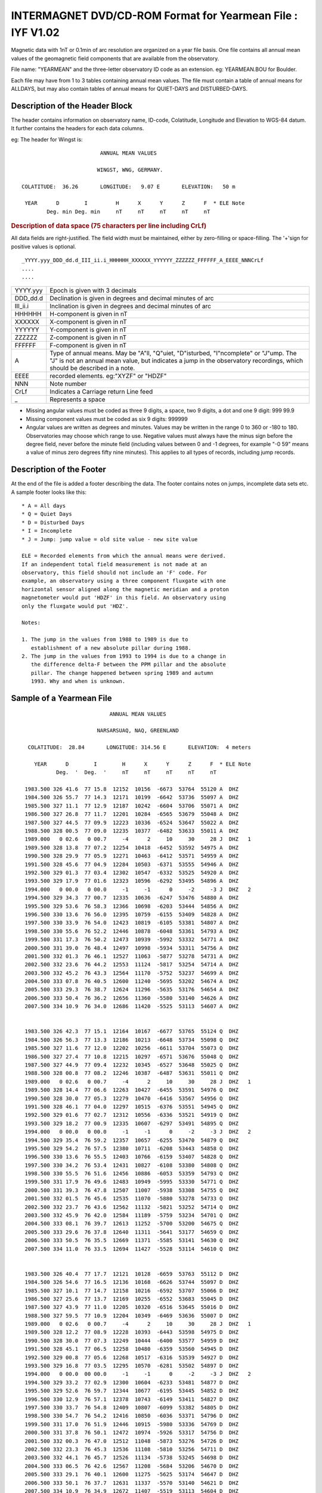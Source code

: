 .. _app_iyf:


INTERMAGNET DVD/CD-ROM Format for Yearmean File : IYF V1.02
-----------------------------------------------------------


Magnetic data with 1nT or 0.1min of arc resolution are organized
on a year file basis. One file contains all annual mean values of
the geomagnetic field components that are available from the
observatory.

File name: "YEARMEAN" and the three-letter observatory ID code as
an extension. eg: YEARMEAN.BOU for Boulder.

Each file may have from 1 to 3 tables containing annual mean
values. The file must contain a table of annual means for ALLDAYS,
but may also contain tables of annual means for QUIET-DAYS and
DISTURBED-DAYS.

Description of the Header Block
```````````````````````````````

The header contains information on observatory name, ID-code,
Colatitude, Longitude and Elevation to WGS-84 datum. It further
contains the headers for each data columns.

eg: The header for Wingst is:

.. highlight:: none

::

                                ANNUAL MEAN VALUES

                               WINGST, WNG, GERMANY.

       COLATITUDE:  36.26       LONGITUDE:   9.07 E       ELEVATION:   50 m

        YEAR      D        I         H      X      Y      Z      F  * ELE Note
               Deg. min Deg. min     nT     nT     nT     nT     nT

.. rubric:: Description of data space (75 characters per line including CrLf)

All data fields are right-justified. The field width must be
maintained, either by zero-filling or space-filling. The '+'sign
for positive values is optional.

::

    _YYYY.yyy_DDD_dd.d_III_ii.i_HHHHHH_XXXXXX_YYYYYY_ZZZZZZ_FFFFFF_A_EEEE_NNNCrLf
    ....
    ....

.. tabularcolumns:: |>{\centering\arraybackslash}p{2cm}|p{9cm}|

.. table::
    :class: longtable
    :widths: auto
    :align: center

    +----------+----------------------------------------------------------+
    | YYYY.yyy | Epoch is given with 3 decimals                           |
    +----------+----------------------------------------------------------+
    | DDD_dd.d | Declination is given in degrees and decimal minutes of   |
    |          | arc                                                      |
    +----------+----------------------------------------------------------+
    | III_ii.i | Inclination is given in degrees and decimal minutes of   |
    |          | arc                                                      |
    +----------+----------------------------------------------------------+
    | HHHHHH   | H-component is given in nT                               |
    +----------+----------------------------------------------------------+
    | XXXXXX   | X-component is given in nT                               |
    +----------+----------------------------------------------------------+
    | YYYYYY   | Y-component is given in nT                               |
    +----------+----------------------------------------------------------+
    | ZZZZZZ   | Z-component is given in nT                               |
    +----------+----------------------------------------------------------+
    | FFFFFF   | F-component is given in nT                               |
    +----------+----------------------------------------------------------+
    | A        | Type of annual means. May be "A"ll, "Q"uiet,             |
    |          | "D"isturbed, "I"ncomplete" or "J"ump. The "J" is not an  |
    |          | annual mean value, but indicates a jump in the           |
    |          | observatory recordings, which should be described in a   |
    |          | note.                                                    |
    +----------+----------------------------------------------------------+
    | EEEE     | recorded elements. eg:"XYZF" or "HDZF"                   |
    +----------+----------------------------------------------------------+
    | NNN      | Note number                                              |
    +----------+----------------------------------------------------------+
    | CrLf     | Indicates a Carriage return Line feed                    |
    +----------+----------------------------------------------------------+
    | \_       | Represents a space                                       |
    +----------+----------------------------------------------------------+

- Missing angular values must be coded as three 9 digits, a
  space, two 9 digits, a dot and one 9 digit: 999 99.9
- Missing component values must be coded as six 9 digits: 999999
- Angular values are written as degrees and minutes. Values may
  be written in the range 0 to 360 or -180 to 180. Observatories
  may choose which range to use. Negative values must always have
  the minus sign before the degree field, never before the minute
  field (including values between 0 and -1 degrees, for example
  "-0 59" means a value of minus zero degrees fifty nine
  minutes). This applies to all types of records, including jump
  records.

Description of the Footer
`````````````````````````


At the end of the file is added a footer describing the data. The
footer contains notes on jumps, incomplete data sets etc. A sample
footer looks like this:

::

      * A = All days
      * Q = Quiet Days
      * D = Disturbed Days
      * I = Incomplete
      * J = Jump: jump value = old site value - new site value

      ELE = Recorded elements from which the annual means were derived.
      If an independent total field measurement is not made at an
      observatory, this field should not include an 'F' code. For
      example, an observatory using a three component fluxgate with one
      horizontal sensor aligned along the magnetic meridian and a proton
      magnetometer would put 'HDZF' in this field. An observatory using
      only the fluxgate would put 'HDZ'.

      Notes:

      1. The jump in the values from 1988 to 1989 is due to
         establishment of a new absolute pillar during 1988.
      2. The jump in the values from 1993 to 1994 is due to a change in
         the difference delta-F between the PPM pillar and the absolute
         pillar. The change happened between spring 1989 and autumn
         1993. Why and when is unknown.


Sample of a Yearmean File
`````````````````````````

::

                                 ANNUAL MEAN VALUES

                             NARSARSUAQ, NAQ, GREENLAND

       COLATITUDE:  28.84       LONGITUDE: 314.56 E       ELEVATION:  4 meters

         YEAR      D        I        H      X      Y      Z      F  * ELE Note
                Deg.  '  Deg.  '     nT     nT     nT     nT     nT

      1983.500 326 41.6  77 15.8  12152  10156  -6673  53764  55120 A  DHZ
      1984.500 326 55.7  77 14.3  12171  10199  -6642  53736  55097 A  DHZ
      1985.500 327 11.1  77 12.9  12187  10242  -6604  53706  55071 A  DHZ
      1986.500 327 26.8  77 11.7  12201  10284  -6565  53679  55048 A  DHZ
      1987.500 327 44.5  77 09.9  12223  10336  -6524  53647  55022 A  DHZ
      1988.500 328 00.5  77 09.0  12235  10377  -6482  53633  55011 A  DHZ
      1989.000   0 02.6   0 00.7     -4      2     10     30     28 J  DHZ   1
      1989.500 328 13.8  77 07.2  12254  10418  -6452  53592  54975 A  DHZ
      1990.500 328 29.9  77 05.9  12271  10463  -6412  53571  54959 A  DHZ
      1991.500 328 45.6  77 04.9  12284  10503  -6371  53555  54946 A  DHZ
      1992.500 329 01.3  77 03.4  12302  10547  -6332  53525  54920 A  DHZ
      1993.500 329 17.9  77 01.6  12323  10596  -6292  53495  54896 A  DHZ
      1994.000   0 00.0   0 00.0     -1     -1      0     -2     -3 J  DHZ   2
      1994.500 329 34.3  77 00.7  12335  10636  -6247  53476  54880 A  DHZ
      1995.500 329 53.6  76 58.3  12366  10698  -6203  53444  54856 A  DHZ
      1996.500 330 13.6  76 56.0  12395  10759  -6155  53409  54828 A  DHZ
      1997.500 330 33.9  76 54.0  12423  10819  -6105  53381  54807 A  DHZ
      1998.500 330 55.6  76 52.2  12446  10878  -6048  53361  54793 A  DHZ
      1999.500 331 17.3  76 50.2  12473  10939  -5992  53332  54771 A  DHZ
      2000.500 331 39.0  76 48.4  12497  10998  -5934  53311  54756 A  DHZ
      2001.500 332 01.3  76 46.1  12527  11063  -5877  53278  54731 A  DHZ
      2002.500 332 23.6  76 44.2  12553  11124  -5817  53254  54714 A  DHZ
      2003.500 332 45.2  76 43.3  12564  11170  -5752  53237  54699 A  DHZ
      2004.500 333 07.8  76 40.5  12600  11240  -5695  53202  54674 A  DHZ
      2005.500 333 29.3  76 38.7  12624  11296  -5635  53176  54654 A  DHZ
      2006.500 333 50.4  76 36.2  12656  11360  -5580  53140  54626 A  DHZ
      2007.500 334 10.9  76 34.0  12686  11420  -5525  53113  54607 A  DHZ


      1983.500 326 42.3  77 15.1  12164  10167  -6677  53765  55124 Q  DHZ
      1984.500 326 56.3  77 13.3  12186  10213  -6648  53734  55098 Q  DHZ
      1985.500 327 11.6  77 12.0  12202  10256  -6611  53704  55073 Q  DHZ
      1986.500 327 27.4  77 10.8  12215  10297  -6571  53676  55048 Q  DHZ
      1987.500 327 44.9  77 09.4  12232  10345  -6527  53648  55025 Q  DHZ
      1988.500 328 00.8  77 08.2  12246  10387  -6487  53631  55011 Q  DHZ
      1989.000   0 02.6   0 00.7     -4      2     10     30     28 J  DHZ   1
      1989.500 328 14.4  77 06.6  12263  10427  -6455  53591  54976 Q  DHZ
      1990.500 328 30.0  77 05.3  12279  10470  -6416  53567  54956 Q  DHZ
      1991.500 328 46.1  77 04.0  12297  10515  -6376  53551  54945 Q  DHZ
      1992.500 329 01.6  77 02.7  12312  10556  -6336  53521  54919 Q  DHZ
      1993.500 329 18.2  77 00.9  12335  10607  -6297  53491  54895 Q  DHZ
      1994.000   0 00.0   0 00.0     -1     -1      0     -2     -3 J  DHZ   2
      1994.500 329 35.4  76 59.2  12357  10657  -6255  53470  54879 Q  DHZ
      1995.500 329 54.2  76 57.5  12380  10711  -6208  53443  54858 Q  DHZ
      1996.500 330 13.6  76 55.5  12403  10766  -6159  53407  54828 Q  DHZ
      1997.500 330 34.2  76 53.4  12431  10827  -6108  53380  54808 Q  DHZ
      1998.500 330 55.5  76 51.6  12456  10886  -6053  53359  54793 Q  DHZ
      1999.500 331 17.9  76 49.6  12483  10949  -5995  53330  54771 Q  DHZ
      2000.500 331 39.3  76 47.8  12507  11007  -5938  53308  54755 Q  DHZ
      2001.500 332 01.5  76 45.6  12535  11070  -5880  53278  54733 Q  DHZ
      2002.500 332 23.7  76 43.6  12562  11132  -5821  53252  54714 Q  DHZ
      2003.500 332 45.9  76 42.0  12584  11189  -5759  53234  54701 Q  DHZ
      2004.500 333 08.1  76 39.7  12613  11252  -5700  53200  54675 Q  DHZ
      2005.500 333 29.6  76 37.8  12640  11311  -5641  53177  54659 Q  DHZ
      2006.500 333 50.5  76 35.5  12669  11371  -5585  53141  54630 Q  DHZ
      2007.500 334 11.0  76 33.5  12694  11427  -5528  53114  54610 Q  DHZ


      1983.500 326 40.4  77 17.7  12121  10128  -6659  53763  55112 D  DHZ
      1984.500 326 54.6  77 16.5  12136  10168  -6626  53744  55097 D  DHZ
      1985.500 327 10.1  77 14.7  12158  10216  -6592  53707  55066 D  DHZ
      1986.500 327 25.6  77 13.7  12169  10255  -6552  53683  55045 D  DHZ
      1987.500 327 43.9  77 11.0  12205  10320  -6516  53645  55016 D  DHZ
      1988.500 327 59.5  77 10.9  12204  10349  -6469  53636  55007 D  DHZ
      1989.000   0 02.6   0 00.7     -4      2     10     30     28 J  DHZ   1
      1989.500 328 12.2  77 08.9  12228  10393  -6443  53598  54975 D  DHZ
      1990.500 328 30.0  77 07.3  12249  10444  -6400  53577  54959 D  DHZ
      1991.500 328 45.1  77 06.5  12258  10480  -6359  53560  54945 D  DHZ
      1992.500 329 00.8  77 05.6  12268  10517  -6316  53539  54927 D  DHZ
      1993.500 329 16.8  77 03.5  12295  10570  -6281  53502  54897 D  DHZ
      1994.000   0 00.0  00 00.0     -1     -1      0     -2     -3 J  DHZ   2
      1994.500 329 33.2  77 02.9  12300  10604  -6233  53481  54877 D  DHZ
      1995.500 329 52.6  76 59.7  12344  10677  -6195  53445  54852 D  DHZ
      1996.500 330 12.9  76 57.1  12378  10743  -6149  53411  54827 D  DHZ
      1997.500 330 33.7  76 54.8  12409  10807  -6099  53382  54805 D  DHZ
      1998.500 330 54.7  76 54.2  12416  10850  -6036  53371  54796 D  DHZ
      1999.500 331 17.0  76 51.9  12446  10915  -5980  53336  54769 D  DHZ
      2000.500 331 37.8  76 50.1  12472  10974  -5926  53317  54756 D  DHZ
      2001.500 332 00.3  76 47.0  12512  11048  -5873  53276  54726 D  DHZ
      2002.500 332 23.3  76 45.3  12536  11108  -5810  53256  54711 D  DHZ
      2003.500 332 44.1  76 45.7  12526  11134  -5738  53245  54698 D  DHZ
      2004.500 333 06.5  76 42.6  12567  11208  -5684  53206  54670 D  DHZ
      2005.500 333 29.1  76 40.1  12600  11275  -5625  53174  54647 D  DHZ
      2006.500 333 50.1  76 37.7  12631  11337  -5570  53140  54621 D  DHZ
      2007.500 334 10.9  76 34.9  12672  11407  -5519  53113  54604 D  DHZ

     * A = All Days
     * Q = Quiet Days
     * D = Disturbed Days
     * J = Jumps       jump value = old site value - new site value

     ELE = Recorded elements from which the annual mean values were derived

     Notes:   1. The jump in the values from 1988 to 1989 is due to
                 establishment of a new absolute pillar during 1988.
              2. The jump in the values from 1993 to 1994 is due to
                 a change in the difference delta-F between the PPM
                 pillar and the absolute pillar. The change happened
                 between spring 1989 and autumn 1993. Why and when
                 is unknown.

Sample of Missing Values
````````````````````````

::

     YEAR      D        I        H      X      Y      Z      F  * ELE Note
            Deg.  '  Deg.  '     nT     nT     nT     nT     nT

  1983.500 999 99.9 999 99.9 999999 999999 999999 999999 999999 A  DHZ
  1984.500 999 99.9  77 14.3  12171 999999  -6642  53736  55097 A  DHZ
